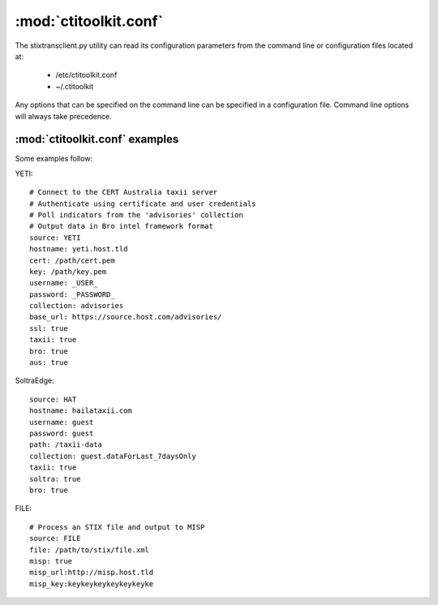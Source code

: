:mod:`ctitoolkit.conf`
======================

The stixtransclient.py utility can read its configuration parameters
from the command line or configuration files located at:
 - /etc/ctitoolkit.conf
 - ~/.ctitoolkit

Any options that can be specified on the command line can be specified
in a configuration file. Command line options will always take precedence.

:mod:`ctitoolkit.conf` examples
-------------------------------

Some examples follow:

YETI::

    # Connect to the CERT Australia taxii server
    # Authenticate using certificate and user credentials
    # Poll indicators from the 'advisories' collection
    # Output data in Bro intel framework format
    source: YETI
    hostname: yeti.host.tld
    cert: /path/cert.pem
    key: /path/key.pem
    username: _USER_
    password: _PASSWORD_
    collection: advisories
    base_url: https://source.host.com/advisories/
    ssl: true
    taxii: true
    bro: true
    aus: true

SoltraEdge::

    source: HAT
    hostname: hailataxii.com
    username: guest
    password: guest
    path: /taxii-data
    collection: guest.dataForLast_7daysOnly
    taxii: true
    soltra: true
    bro: true

FILE::

    # Process an STIX file and output to MISP
    source: FILE
    file: /path/to/stix/file.xml
    misp: true
    misp_url:http://misp.host.tld
    misp_key:keykeykeykeykeykeyke

